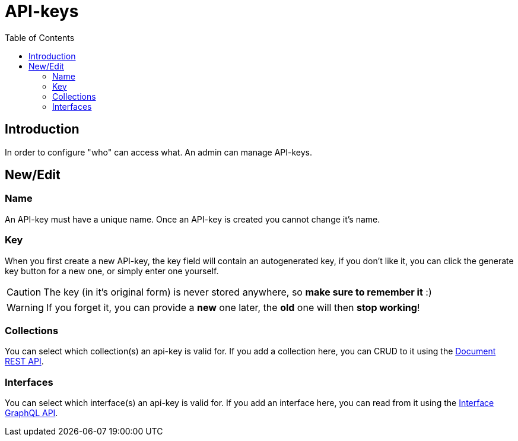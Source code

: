 = API-keys
:toc: right

== Introduction

In order to configure "who" can access what. An admin can manage API-keys.


== New/Edit

=== Name

An API-key must have a unique name. Once an API-key is created you cannot change it's name.

=== Key

When you first create a new API-key, the key field will contain an autogenerated key, if you don't like it, you can click the generate key button for a new one, or simply enter one yourself.

CAUTION: The key (in it's original form) is never stored anywhere, so *make sure to remember it* :)

WARNING: If you forget it, you can provide a [lime]*new* one later, the [red]*old* one will then [red]*stop working*!

=== Collections

You can select which collection(s) an api-key is valid for. If you add a collection here, you can CRUD to it using the <<../api/document#, Document REST API>>.

=== Interfaces

You can select which interface(s) an api-key is valid for. If you add an interface here, you can read from it using the <<../api/interface#, Interface GraphQL API>>.
